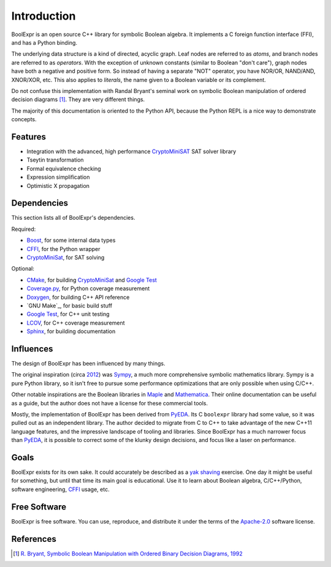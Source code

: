 .. Copyright 2016 Chris Drake

.. _introduction:

****************
  Introduction
****************

BoolExpr is an open source C++ library for symbolic Boolean algebra.
It implements a C foreign function interface (FFI),
and has a Python binding.

The underlying data structure is a kind of directed, acyclic graph.
Leaf nodes are referred to as *atoms*,
and branch nodes are referred to as *operators*.
With the exception of unknown constants (similar to Boolean "don't care"),
graph nodes have both a negative and positive form.
So instead of having a separate "NOT" operator,
you have NOR/OR, NAND/AND, XNOR/XOR, etc.
This also applies to *literals*,
the name given to a Boolean variable or its complement.

Do not confuse this implementation with Randal Bryant's seminal work on
symbolic Boolean manipulation of ordered decision diagrams [1]_.
They are very different things.

The majority of this documentation is oriented to the Python API,
because the Python REPL is a nice way to demonstrate concepts.

Features
========

* Integration with the advanced, high performance `CryptoMiniSAT`_
  SAT solver library
* Tseytin transformation
* Formal equivalence checking
* Expression simplification
* Optimistic X propagation

Dependencies
============

This section lists all of BoolExpr's dependencies.

Required:

* `Boost`_, for some internal data types
* `CFFI`_, for the Python wrapper
* `CryptoMiniSat`_, for SAT solving

Optional:

* `CMake`_, for building `CryptoMiniSat`_ and `Google Test`_
* `Coverage.py`_, for Python coverage measurement
* `Doxygen`_, for building C++ API reference
* `GNU Make`_, for basic build stuff
* `Google Test`_, for C++ unit testing
* `LCOV`_, for C++ coverage measurement
* `Sphinx`_, for building documentation

Influences
==========

The design of BoolExpr has been influenced by many things.

The original inspiration
(circa `2012 <https://groups.google.com/forum/#!topic/sympy/KUBcm5iGSkQ>`_)
was `Sympy`_,
a much more comprehensive symbolic mathematics library.
Sympy is a pure Python library,
so it isn't free to pursue some performance optimizations that are only
possible when using C/C++.

Other notable inspirations are the Boolean libraries in `Maple`_
and `Mathematica`_.
Their online documentation can be useful as a guide,
but the author does not have a license for these commercial tools.

Mostly,
the implementation of BoolExpr has been derived from `PyEDA`_.
Its C ``boolexpr`` library had some value,
so it was pulled out as an independent library.
The author decided to migrate from C to C++ to take advantage of the new C++11
language features,
and the impressive landscape of tooling and libraries.
Since BoolExpr has a much narrower focus than `PyEDA`_,
it is possible to correct some of the klunky design decisions,
and focus like a laser on performance.

Goals
=====

BoolExpr exists for its own sake.
It could accurately be described as a
`yak shaving <https://en.wiktionary.org/wiki/yak_shaving>`_ exercise.
One day it might be useful for something,
but until that time its main goal is educational.
Use it to learn about Boolean algebra,
C/C++/Python, software engineering, `CFFI`_ usage, etc.

Free Software
=============

BoolExpr is free software.
You can use, reproduce, and distribute it under the terms of the
Apache-2.0_ software license.

References
==========

.. [1] `R. Bryant, Symbolic Boolean Manipulation with Ordered Binary Decision Diagrams, 1992 <http://dl.acm.org/citation.cfm?id=136043>`_

.. _Apache-2.0: http://www.apache.org/licenses/LICENSE-2.0
.. _Boost: http://www.boost.org
.. _CFFI: https://cffi.readthedocs.org
.. _CMake: https://cmake.org
.. _Coverage.py: https://coverage.readthedocs.org
.. _CryptoMiniSat: https://github.com/msoos/cryptominisat
.. _Doxygen: http://www.stack.nl/~dimitri/doxygen
.. _Google Test: https://github.com/google/googletest
.. _LCOV: http://ltp.sourceforge.net/coverage/lcov.php
.. _Make: https://www.gnu.org/software/make
.. _Maple: http://maplesoft.com
.. _Mathematica: https://www.wolfram.com/mathematica
.. _PyEDA: https://pyeda.readthedocs.org
.. _Pylint: https://www.pylint.org
.. _Sphinx: http://www.sphinx-doc.org
.. _Sympy: http://docs.sympy.org
